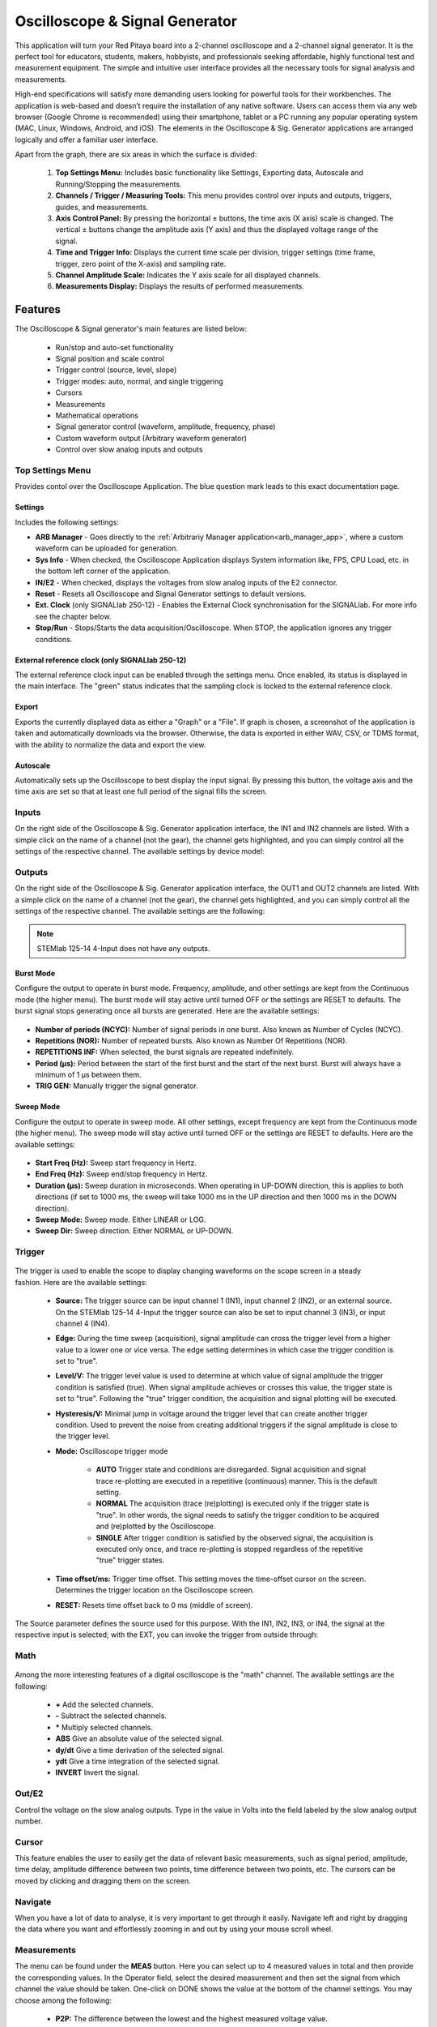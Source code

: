 
.. _osc_app:

Oscilloscope & Signal Generator
###############################

.. figure:: img/Slika_01_iPad_Combo_Oscilloscope.jpg
    :width: 1000

This application will turn your Red Pitaya board into a 2-channel oscilloscope and a 2-channel signal generator. It is the perfect tool for educators, students, makers, hobbyists, and professionals seeking affordable, highly functional test and measurement equipment. The simple and intuitive user interface provides all the necessary tools for signal analysis and measurements. 

High-end specifications will satisfy more demanding users looking for powerful tools for their workbenches. The application is web-based and doesn’t require the installation of any native software. Users can access them via any web browser (Google Chrome is recommended) using their smartphone, tablet or a PC running any popular operating system (MAC, Linux, Windows, Android, and iOS). The elements in the Oscilloscope & Sig. Generator applications are arranged logically and offer a familiar user interface.


.. tabs::

   .. tab:: STEMlab 125-10, 125-14, SDRlab 122-16, SIGNALlab 250-12

        .. figure:: img/Slika_02_OSC.png
            :width: 1000 px
            :align: center

   .. tab:: STEMlab 125-14 4-Input

        .. figure:: img/Slika_02_OSC_4-in.png
            :width: 1000 px
            :align: center

Apart from the graph, there are six areas in which the surface is divided:

    1. **Top Settings Menu:** Includes basic functionality like Settings, Exporting data, Autoscale and Running/Stopping the measurements.
    #. **Channels / Trigger / Measuring Tools:** This menu provides control over inputs and outputs, triggers, guides, and measurements.
    #. **Axis Control Panel:** By pressing the horizontal ± buttons, the time axis (X axis) scale is changed. The vertical ± buttons change the amplitude axis (Y axis) and thus the displayed voltage range of the signal.
    #. **Time and Trigger Info:** Displays the current time scale per division, trigger settings (time frame, trigger, zero point of the X-axis) and sampling rate.
    #. **Channel Amplitude Scale:** Indicates the Y axis scale for all displayed channels.
    #. **Measurements Display:** Displays the results of performed measurements.

    
Features
********

The Oscilloscope & Signal generator's main features are listed below:

    -   Run/stop and auto-set functionality
    -   Signal position and scale control
    -   Trigger control (source, level, slope)
    -   Trigger modes: auto, normal, and single triggering
    -   Cursors
    -   Measurements
    -   Mathematical operations
    -   Signal generator control (waveform, amplitude, frequency, phase)
    -   Custom waveform output (Arbitrary waveform generator)
    -   Control over slow analog inputs and outputs


Top Settings Menu
===================

Provides contol over the Oscilloscope Application. The blue question mark leads to this exact documentation page.

Settings
----------

Includes the following settings:

- **ARB Manager** - Goes directly to the :ref:`Arbitrariy Manager application<arb_manager_app>`, where a custom waveform can be uploaded for generation.
- **Sys Info** - When checked, the Oscilloscope Application displays System information like, FPS, CPU Load, etc. in the bottom left corner of the application.
- **IN/E2** - When checked, displays the voltages from slow analog inputs of the E2 connector.
- **Reset** - Resets all Oscilloscope and Signal Generator settings to default versions.
- **Ext. Clock** (only SIGNALlab 250-12) - Enables the External Clock synchronisation for the SIGNALlab. For more info see the chapter below.
- **Stop/Run** - Stops/Starts the data acquisition/Oscilloscope. When STOP, the application ignores any trigger conditions.

External reference clock (only SIGNALlab 250-12)
-------------------------------------------------

The external reference clock input can be enabled through the settings menu. Once enabled, its status is displayed in the main interface. The "green" status indicates that the sampling clock is locked to the external reference clock.

.. figure:: img/Silka_EXT_CLOCK.png
    :width: 300 px

Export
---------

Exports the currently displayed data as either a "Graph" or a "File". If graph is chosen, a screenshot of the application is taken and automatically downloads via the browser. Otherwise, the data is exported in either WAV, CSV, or TDMS format, with the ability to normalize the data and export the view.

.. figure:: img/Silka_EXT_CLOCK.png
    :width: 300 px

Autoscale
----------

Automatically sets up the Oscilloscope to best display the input signal. By pressing this button, the voltage axis and the time axis are set so that at least one full period of the signal fills the screen.

    .. figure:: img/Slika_03_OSC_left.png
        :width: 800 px
        :align: center

    .. figure:: img/Slika_03_OSC_right.png
        :width: 800 px
        :align: center


Inputs
======
  
On the right side of the Oscilloscope & Sig. Generator application interface, the IN1 and IN2 channels are listed. With a simple click on the name of a channel (not the gear), the channel gets highlighted, and you can simply control all the settings of the respective channel.
The available settings by device model:

.. tabs::

    .. tab:: STEMlab 125-10, 125-14, 125-14 4-Input

        .. figure:: img/Slika_05_OSC_IN_125.png
            :height: 400px

        -   **SHOW:** Shows or hides the curve associated with the channel.
        -   **INVERT:** Reflects the graph on the X-axis.
        -   **Probe attenuation:** (must be selected manually) The division that was set on the probe.
        -   **Vertical offset:** Moves the input curve up or down.
        -   **LV and HV:** Must be selected according to the :ref:`jumper position <anain>` on each channel.
        -   **Interpolation:** Select the desired input interpolation.


    .. tab:: SDRlab 122-16
     
        .. figure:: img/Slika_05_OSC_IN_122.png
            :height: 400px

        -   **SHOW:** Shows or hides the curve associated with the channel.
        -   **INVERT:** Reflects the graph on the X-axis.
        -   **Probe attenuation:** (must be selected manually) The division that was set on the probe.
        -   **Vertical offset:** Moves the input curve up or down.
        -   **Interpolation:** Select the desired input interpolation.

    .. tab:: SIGNALlab 250-12

        .. figure:: img/Slika_05_OSC_IN_250.png
            :height: 400px

        -   **SHOW:** Shows or hides the curve associated with the channel.
        -   **INVERT:** Reflects the graph on the X-axis.
        -   **Probe attenuation:** (must be selected manually) The division that was set on the probe.
        -   **Vertical offset:** Moves the curve up or down.
        -   **Input attenuation:** 1:1 (± 1V) / 1:20 (± 20V) is selected automatically when adjusting the V/div setting, user can also select the range manually through WEB interface settings.
        -   **AC/DC coupling** - Select input coupling.
        -   **Interpolation:** Select the desired input interpolation.


.. _output-ref:

Outputs
=======

On the right side of the Oscilloscope & Sig. Generator application interface, the OUT1 and OUT2 channels are listed. With a simple click on the name of a channel (not the gear), the channel gets highlighted, and you can simply control all the settings of the respective channel. 
The available settings are the following: 

.. tabs::

  .. tab:: STEMlab 125-10, 125-14, SDRlab 122-16

      .. figure:: img/Slika_06_OSC_OUT_125.png
          :height: 500px

      -   **ON:** Turns the generator output ON/OFF.
      -   **SHOW:** Shows a signal preview (notice that the signal is not phase aligned with the input/output signal).
      -   **Type:** Various waveforms are available for output: SINE (sinus), SQUARE (rectangle), TRIANGLE (triangle), SAWU (rising sawtooth), SAWD (falling sawtooth), DC, DC_NEG, and PWM (Pulse Width Modulation). Custom waveforms supplied through the :ref:`ARB Manager application <arb_manager_app>` also appear here.
      -   **SWEEP MODE:** Configure the Sweep mode settings (See below).
      -   **BURST MODE:** Configure the Burst mode settings (See below).
      -   **Trigger:** Enables the user to select an internal or external trigger for the generator.
      -   **Frequency:** Frequency of the output signal.
      -   **Amplitude:** One-way amplitude of the output signal (referenced to GND).
      -   **Offset:** DC offset.
      -   **Phase:** Phase of the output signal.
      -   **Duty cycle:** PWM signal duty cycle.
      -   **Rise/Fall time:** Minimal rise and fall time for the output signal.
      -   **TRIG GEN:** Manually trigger the signal generator.

  .. tab:: SIGNALlab 250-12

      .. figure:: img/Slika_06_OSC_OUT_250.png
          :height: 500px

      -   **ON:** Turns the generator output ON/OFF.
      -   **SHOW:** Shows a signal preview (notice that the signal is not phase aligned with the input/output signal).
      -   **Type:** Various waveforms are available for output: SINE (sinus), SQUARE (rectangle), TRIANGLE (triangle), SAWU (rising sawtooth), SAWD (falling sawtooth), DC, DC_NEG, and PWM (Pulse Width Modulation). Custom waveforms supplied through the :ref:`ARB Manager application <arb_manager_app>` also appear here.
      -   **SWEEP MODE:** Configure the Sweep mode settings (See below).
      -   **BURST MODE:** Configure the Burst mode settings (See below).
      -   **Trigger:** Enables the user to select an internal or external trigger for the generator.
      -   **Frequency:** Frequency of the output signal.
      -   **Amplitude:** One-way amplitude of the output signal (referenced to GND).
      -   **Offset:** DC offset.
      -   **Gain:**  Displays the status of the output gain stage.
      -   **Phase:** Phase of the output signal.
      -   **Duty cycle:** PWM signal duty cycle.
      -   **Rise/Fall time:** Minimal rise and fall time for the output signal (SQUARE and other discontinuous waveforms).
      -   **Load:** Output load (50 Ohm or High-Z).
      -   **TRIG GEN:** Manually trigger the signal generator.

.. note::

   STEMlab 125-14 4-Input does not have any outputs.


Burst Mode
-----------

Configure the output to operate in burst mode. Frequency, amplitude, and other settings are kept from the Continuous mode (the higher menu). The burst mode will stay active until turned OFF or the settings are RESET to defaults. The burst signal stops generating once all bursts are generated.
Here are the available settings:

.. figure:: img/Slika_06_OSC_OUT_burst.png
    :height: 300px

- **Number of periods (NCYC):** Number of signal periods in one burst. Also known as Number of Cycles (NCYC).
- **Repetitions (NOR):** Number of repeated bursts. Also known as Number Of Repetitions (NOR).
- **REPETITIONS INF:** When selected, the burst signals are repeated indefinitely.
- **Period (μs):** Period between the start of the first burst and the start of the next burst. Burst will always have a minimum of 1 μs between them.
- **TRIG GEN:** Manually trigger the signal generator.

Sweep Mode
-----------

Configure the output to operate in sweep mode. All other settings, except frequency are kept from the Continuous mode (the higher menu). The sweep mode will stay active until turned OFF or the settings are RESET to defaults.
Here are the available settings:

.. figure:: img/Slika_06_OSC_OUT_sweep.png
    :height: 300px

- **Start Freq (Hz):** Sweep start frequency in Hertz.
- **End Freq (Hz):** Sweep end/stop frequency in Hertz.
- **Duration (μs):** Sweep duration in microseconds. When operating in UP-DOWN direction, this is applies to both directions (if set to 1000 ms, the sweep will take 1000 ms in the UP direction and then 1000 ms in the DOWN direction).
- **Sweep Mode:** Sweep mode. Either LINEAR or LOG.
- **Sweep Dir:** Sweep direction. Either NORMAL or UP-DOWN.


Trigger
=======

   .. figure:: img/Slika_07_OSC_Trigger.png
       :width: 300 px
       :align: right

The trigger is used to enable the scope to display changing waveforms on the scope screen in a steady fashion. Here are the available settings:

    - **Source:** The trigger source can be input channel 1 (IN1), input channel 2 (IN2), or an external source. On the STEMlab 125-14 4-Input the trigger source can also be set to input channel 3 (IN3), or input channel 4 (IN4).
    -   **Edge:** During the time sweep (acquisition), signal amplitude can cross the trigger level from a higher value to a lower one or vice versa. The edge setting determines in which case the trigger condition is set to "true".
    -   **Level/V:** The trigger level value is used to determine at which value of signal amplitude the trigger condition is satisfied (true). When signal amplitude achieves or crosses this value, the trigger state is set to "true". Following the "true" trigger condition, the acquisition and signal plotting will be executed.
    - **Hysteresis/V:** Minimal jump in voltage around the trigger level that can create another trigger condition. Used to prevent the noise from creating additional triggers if the signal amplitude is close to the trigger level.
    - **Mode:** Oscilloscope trigger mode

        -   **AUTO** Trigger state and conditions are disregarded. Signal acquisition and signal trace re-plotting are executed in a repetitive (continuous) manner. This is the default setting.
        -   **NORMAL** The acquisition (trace (re)plotting) is executed only if the trigger state is "true". In other words, the signal needs to satisfy the trigger condition to be acquired and (re)plotted by the Oscilloscope.
        -   **SINGLE** After trigger condition is satisfied by the observed signal, the acquisition is executed only once, and trace re-plotting is stopped regardless of the repetitive "true" trigger states.

    - **Time offset/ms:** Trigger time offset. This setting moves the time-offset cursor on the screen. Determines the trigger location on the Oscilloscope screen.
    - **RESET:** Resets time offset back to 0 ms (middle of screen).

The Source parameter defines the source used for this purpose. With the IN1, IN2, IN3, or IN4, the signal at the respective input is selected; with the EXT, you can invoke the trigger from outside through:

.. tabs::

   .. tab:: STEMlab 125-10, 125-14, 125-14 4-Input, SDRlab 122-16

      Pin 3 (DIO0_P) on the header row :ref:`E1 <E1>`.
      

   .. tab:: SIGNALlab 250-12

      BNC connector available on the front panel


Math
=====

.. figure:: img/Slika_08_OSC.png
    :width: 800 px

Among the more interesting features of a digital oscilloscope is the "math" channel. The available settings are the following:

    -   **\+** Add the selected channels.
    -   **\-** Subtract the selected channels.
    -   **\*** Multiply selected channels.
    -   **ABS** Give an absolute value of the selected signal.
    -   **dy/dt** Give a time derivation of the selected signal.
    -   **ydt** Give a time integration of the selected signal.
    -   **INVERT** Invert the signal.


Out/E2
========

Control the voltage on the slow analog outputs. Type in the value in Volts into the field labeled by the slow analog output number.

.. figure:: img/Slika_11_OSC_E2.png
    :width: 300 px

Cursor
======

This feature enables the user to easily get the data of relevant basic measurements, such as signal period, amplitude, time delay, amplitude difference between two points, time difference between two points, etc. The cursors can be moved by clicking and dragging them on the screen.

.. figure:: img/Slika_09_OSC.png
    :width: 800


Navigate
========

When you have a lot of data to analyse, it is very important to get through it easily. Navigate left and right by 
dragging the data where you want and effortlessly zooming in and out by using your mouse scroll wheel.

.. figure:: img/Slika_04_OSC.png
    :width: 800px


Measurements
============

The menu can be found under the **MEAS** button. Here you can select up to 4 measured values in total and then provide the corresponding values. In the Operator field, select the desired measurement and then set the signal from which channel the value should be taken. One-click on DONE shows the value at the bottom of the channel settings. You may choose among the following:

    -   **P2P:** The difference between the lowest and the highest measured voltage value.
    -   **MEAN:** The signal's calculated average.
    -   **MAX:** The maximum voltage value measured.
    -   **MIN:** The lowest voltage value measured.
    -   **RMS:** The calculated RMS (root mean square) of the signal.
    -   **DUTY CYCLE:** The signal’s duty cycle (ratio of the pulse duration and period length).
    -   **PERIOD:** Displays the period length, the time length of vibration.
    -   **FREQ:** The frequency of the signal.

The measurements are removed by clicking on the specific measurement from the list.

.. figure:: img/Slika_10_OSC.png
    :width: 800 px


Specifications
**************

Oscilloscope
============

.. tabularcolumns:: |p{70mm}|p{50mm}|p{50mm}|p{50mm}|p{50mm}|p{50mm}|

+-----------------------------+---------------------------------+---------------------------------+---------------------------------+------------------------------+------------------------------+
|                             | STEMlab 125-10 (discontinued)   | STEMlab 125-14                  | STEMlab 125-14 4-Input          | SDRlab 122-16                | SIGNALlab 250-12             |
+-----------------------------+---------------------------------+---------------------------------+---------------------------------+------------------------------+------------------------------+
| Input channels              | 2                               | 2                               | 4                               | 2                            | 2                            |
+-----------------------------+---------------------------------+---------------------------------+---------------------------------+------------------------------+------------------------------+
| Bandwidth                   | 40 MHz                          | 50 MHz                          | 50 MHz                          | 300 kHz - 50 MHz             | 60 MHz                       |
+-----------------------------+---------------------------------+---------------------------------+---------------------------------+------------------------------+------------------------------+
| Resolution                  | 10 bit                          | 14 bit                          | 14 bit                          | 16 bit                       | 12 bit                       |
+-----------------------------+---------------------------------+---------------------------------+---------------------------------+------------------------------+------------------------------+
| Memory depth                | 16k samples                     | 16k samples                     | 16k samples                     | 16k samples                  | 16k samples                  |
+-----------------------------+---------------------------------+---------------------------------+---------------------------------+------------------------------+------------------------------+
| Input range                 | ± 1V (LV) and ± 20V (HV) [#f1]_ | ± 1V (LV) and ± 20V (HV) [#f1]_ | ± 1V (LV) and ± 20V (HV) [#f1]_ | ± 0.25V / -2 dBm             | ± 1V / ± 20V [#f2]_          |
+-----------------------------+---------------------------------+---------------------------------+---------------------------------+------------------------------+------------------------------+
| Input coupling              | DC                              | DC                              | DC                              | AC                           | AC/DC [#f2]_                 |
+-----------------------------+---------------------------------+---------------------------------+---------------------------------+------------------------------+------------------------------+
| Minimal Voltage Sensitivity | ± 1.95mV / ± 39mV               | ± 0.122mV / ± 2.44mV            | ± 0.122mV / ± 2.44mV            | ± 7.6uV                      | ± 0.488mV / ± 9.76mV         |
+-----------------------------+---------------------------------+---------------------------------+---------------------------------+------------------------------+------------------------------+
| External Trigger            | through extension connector     | through extension connector     | through extension connector     | through extension connector  | through BNC connector        |
+-----------------------------+---------------------------------+---------------------------------+---------------------------------+------------------------------+------------------------------+
| Input impedance             | 1 MΩ                            | 1 MΩ                            | 1 MΩ                            | 50 Ω                         | 1 MΩ                         |
+-----------------------------+---------------------------------+---------------------------------+---------------------------------+------------------------------+------------------------------+


Signal generator
================

.. tabularcolumns:: |p{70mm}|p{50mm}|p{50mm}|p{50mm}|p{50mm}|p{50mm}|

+------------------+----------------------+----------------------+-------------------------------+----------------------+-----------------------------------------+
|                  | STEMlab 125-10       | STEMlab 125-14       | STEMlab 125-14 4-Input        | SDRlab 122-16        | SIGNALlab 250-12                        |
+------------------+----------------------+----------------------+-------------------------------+----------------------+-----------------------------------------+
| Output channels  | 2                    | 2                    | N/A                           | 2                    | 2                                       |
+------------------+----------------------+----------------------+-------------------------------+----------------------+-----------------------------------------+
| Frequency Range  | 0 - 50 MHz           | 0 - 50 MHz           | N/A                           | 300 kHz - 60 MHz     | 0 - 60 MHz                              |
+------------------+----------------------+----------------------+-------------------------------+----------------------+-----------------------------------------+
| Resolution       | 10 bit               | 14 bit               | N/A                           | 14 bit               | 12 bit                                  |
+------------------+----------------------+----------------------+-------------------------------+----------------------+-----------------------------------------+
| Signal buffer    | 16k samples          | 16k samples          | N/A                           | 16k samples          | 16k samples                             |
+------------------+----------------------+----------------------+-------------------------------+----------------------+-----------------------------------------+
| Output range     | ± 1V                 | ± 1V                 | N/A                           | ± 0.25V/ -2 dBm      | ± 1V / ± 5V (into 50 ohm load) [#f2]_   |
|                  |                      |                      |                               | (50 ohm load)        | ± 2V / ± 10V (Hi-Z load) [#f2]_         |
+------------------+----------------------+----------------------+-------------------------------+----------------------+-----------------------------------------+
| Coupling         | DC                   | DC                   | N/A                           | AC                   | DC                                      |
+------------------+----------------------+----------------------+-------------------------------+----------------------+-----------------------------------------+
| Output load      | 50 Ω                 | 50 Ω                 | N/A                           | 50 Ω                 | 50 Ω                                    |
+------------------+----------------------+----------------------+-------------------------------+----------------------+-----------------------------------------+


.. [#f1]
    jumper selectable

.. [#f2]
    software selectable
